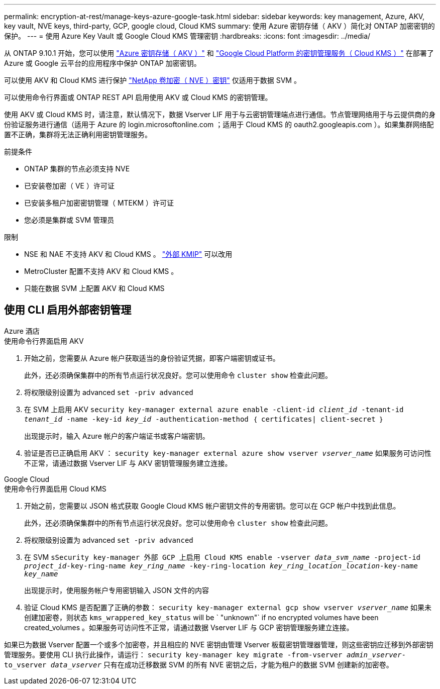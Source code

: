 ---
permalink: encryption-at-rest/manage-keys-azure-google-task.html 
sidebar: sidebar 
keywords: key management, Azure, AKV, key vault, NVE keys, third-party, GCP, google cloud, Cloud KMS 
summary: 使用 Azure 密钥存储（ AKV ）简化对 ONTAP 加密密钥的保护。 
---
= 使用 Azure Key Vault 或 Google Cloud KMS 管理密钥
:hardbreaks:
:icons: font
:imagesdir: ../media/


从 ONTAP 9.10.1 开始，您可以使用 link:https://docs.microsoft.com/en-us/azure/key-vault/general/basic-concepts["Azure 密钥存储（ AKV ）"^] 和 link:https://cloud.google.com/kms/docs["Google Cloud Platform 的密钥管理服务（ Cloud KMS ）"^] 在部署了 Azure 或 Google 云平台的应用程序中保护 ONTAP 加密密钥。

可以使用 AKV 和 Cloud KMS 进行保护 link:configure-netapp-volume-encryption-concept.html["NetApp 卷加密（ NVE ）密钥"] 仅适用于数据 SVM 。

可以使用命令行界面或 ONTAP REST API 启用使用 AKV 或 Cloud KMS 的密钥管理。

使用 AKV 或 Cloud KMS 时，请注意，默认情况下，数据 Vserver LIF 用于与云密钥管理端点进行通信。节点管理网络用于与云提供商的身份验证服务进行通信（适用于 Azure 的 login.microsoftonline.com ；适用于 Cloud KMS 的 oauth2.googleapis.com ）。如果集群网络配置不正确，集群将无法正确利用密钥管理服务。

.前提条件
* ONTAP 集群的节点必须支持 NVE
* 已安装卷加密（ VE ）许可证
* 已安装多租户加密密钥管理（ MTEKM ）许可证
* 您必须是集群或 SVM 管理员


.限制
* NSE 和 NAE 不支持 AKV 和 Cloud KMS 。 link:enable-external-key-management-96-later-nve-task.html["外部 KMIP"] 可以改用
* MetroCluster 配置不支持 AKV 和 Cloud KMS 。
* 只能在数据 SVM 上配置 AKV 和 Cloud KMS




== 使用 CLI 启用外部密钥管理

[role="tabbed-block"]
====
.Azure 酒店
--
.使用命令行界面启用 AKV
. 开始之前，您需要从 Azure 帐户获取适当的身份验证凭据，即客户端密钥或证书。
+
此外，还必须确保集群中的所有节点运行状况良好。您可以使用命令 `cluster show` 检查此问题。

. 将权限级别设置为 advanced `set -priv advanced`
. 在 SVM 上启用 AKV `security key-manager external azure enable -client-id _client_id_ -tenant-id _tenant_id_ -name -key-id _key_id_ -authentication-method ｛ certificates| client-secret ｝`
+
出现提示时，输入 Azure 帐户的客户端证书或客户端密钥。

. 验证是否已正确启用 AKV ： `security key-manager external azure show vserver _vserver_name_` 如果服务可访问性不正常，请通过数据 Vserver LIF 与 AKV 密钥管理服务建立连接。


--
.Google Cloud
--
.使用命令行界面启用 Cloud KMS
. 开始之前，您需要以 JSON 格式获取 Google Cloud KMS 帐户密钥文件的专用密钥。您可以在 GCP 帐户中找到此信息。
+
此外，还必须确保集群中的所有节点运行状况良好。您可以使用命令 `cluster show` 检查此问题。

. 将权限级别设置为 advanced `set -priv advanced`
. 在 SVM `sSecurity key-manager 外部 GCP 上启用 Cloud KMS enable -vserver _data_svm_name_ -project-id _project_id_-key-ring-name _key_ring_name_ -key-ring-location _key_ring_location_location_-key-name _key_name_`
+
出现提示时，使用服务帐户专用密钥输入 JSON 文件的内容

. 验证 Cloud KMS 是否配置了正确的参数： `security key-manager external gcp show vserver _vserver_name_` 如果未创建加密卷，则状态 `kms_wrappered_key_status` will be ` "unknown"` if no encrypted volumes have been created_volumes 。如果服务可访问性不正常，请通过数据 Vserver LIF 与 GCP 密钥管理服务建立连接。


--
====
如果已为数据 Vserver 配置一个或多个加密卷，并且相应的 NVE 密钥由管理 Vserver 板载密钥管理器管理，则这些密钥应迁移到外部密钥管理服务。要使用 CLI 执行此操作，请运行： `security key-manager key migrate -from-vserver _admin_vserver_-to_vserver _data_vserver_` 只有在成功迁移数据 SVM 的所有 NVE 密钥之后，才能为租户的数据 SVM 创建新的加密卷。
